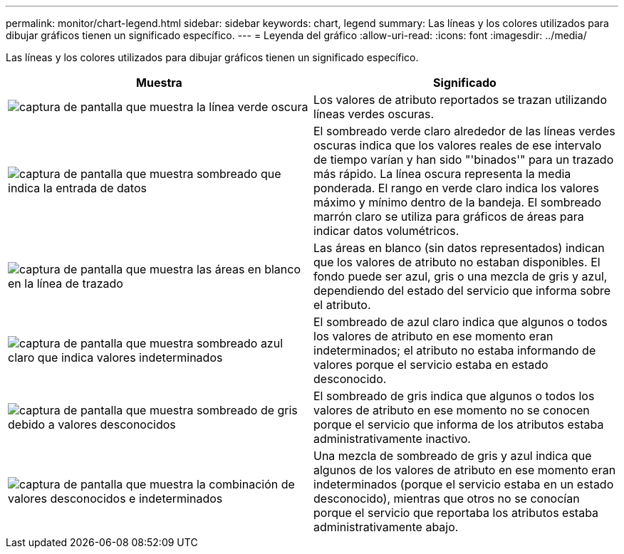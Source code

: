 ---
permalink: monitor/chart-legend.html 
sidebar: sidebar 
keywords: chart, legend 
summary: Las líneas y los colores utilizados para dibujar gráficos tienen un significado específico. 
---
= Leyenda del gráfico
:allow-uri-read: 
:icons: font
:imagesdir: ../media/


[role="lead"]
Las líneas y los colores utilizados para dibujar gráficos tienen un significado específico.

|===
| Muestra | Significado 


 a| 
image:../media/dark_green_chart_line.gif["captura de pantalla que muestra la línea verde oscura"]
 a| 
Los valores de atributo reportados se trazan utilizando líneas verdes oscuras.



 a| 
image:../media/light_green_chart_line.gif["captura de pantalla que muestra sombreado que indica la entrada de datos"]
 a| 
El sombreado verde claro alrededor de las líneas verdes oscuras indica que los valores reales de ese intervalo de tiempo varían y han sido "'binados'" para un trazado más rápido. La línea oscura representa la media ponderada. El rango en verde claro indica los valores máximo y mínimo dentro de la bandeja. El sombreado marrón claro se utiliza para gráficos de áreas para indicar datos volumétricos.



 a| 
image:../media/no_data_plotted_chart.gif["captura de pantalla que muestra las áreas en blanco en la línea de trazado"]
 a| 
Las áreas en blanco (sin datos representados) indican que los valores de atributo no estaban disponibles. El fondo puede ser azul, gris o una mezcla de gris y azul, dependiendo del estado del servicio que informa sobre el atributo.



 a| 
image:../media/light_blue_chart_shading.gif["captura de pantalla que muestra sombreado azul claro que indica valores indeterminados"]
 a| 
El sombreado de azul claro indica que algunos o todos los valores de atributo en ese momento eran indeterminados; el atributo no estaba informando de valores porque el servicio estaba en estado desconocido.



 a| 
image:../media/gray_chart_shading.gif["captura de pantalla que muestra sombreado de gris debido a valores desconocidos"]
 a| 
El sombreado de gris indica que algunos o todos los valores de atributo en ese momento no se conocen porque el servicio que informa de los atributos estaba administrativamente inactivo.



 a| 
image:../media/gray_blue_chart_shading.gif["captura de pantalla que muestra la combinación de valores desconocidos e indeterminados"]
 a| 
Una mezcla de sombreado de gris y azul indica que algunos de los valores de atributo en ese momento eran indeterminados (porque el servicio estaba en un estado desconocido), mientras que otros no se conocían porque el servicio que reportaba los atributos estaba administrativamente abajo.

|===